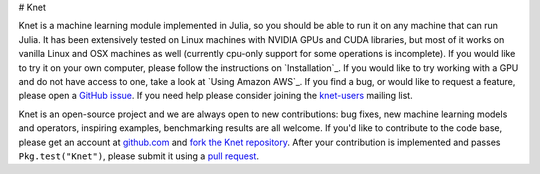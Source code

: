 # Knet

.. _GitHub issue: https://github.com/denizyuret/Knet.jl/issues
.. _knet-users: https://groups.google.com/forum/#!forum/knet-users

Knet is a machine learning module implemented in Julia, so you should
be able to run it on any machine that can run Julia.  It has been
extensively tested on Linux machines with NVIDIA GPUs and CUDA
libraries, but most of it works on vanilla Linux and OSX machines as
well (currently cpu-only support for some operations is incomplete).
If you would like to try it on your own computer, please follow the
instructions on `Installation`_.  If you would like to try working
with a GPU and do not have access to one, take a look at `Using Amazon
AWS`_.  If you find a bug, or would like to request a feature, please
open a `GitHub issue`_.  If you need help please consider joining the
knet-users_ mailing list.

.. _fork the Knet repository: https://help.github.com/articles/fork-a-repo
.. _pull request: https://help.github.com/articles/using-pull-requests
.. _github.com: http://github.com

Knet is an open-source project and we are always open to new
contributions: bug fixes, new machine learning models and operators,
inspiring examples, benchmarking results are all welcome.  If you'd
like to contribute to the code base, please get an account at
github.com_ and `fork the Knet repository`_.  After your contribution
is implemented and passes ``Pkg.test("Knet")``, please submit it
using a `pull request`_.

